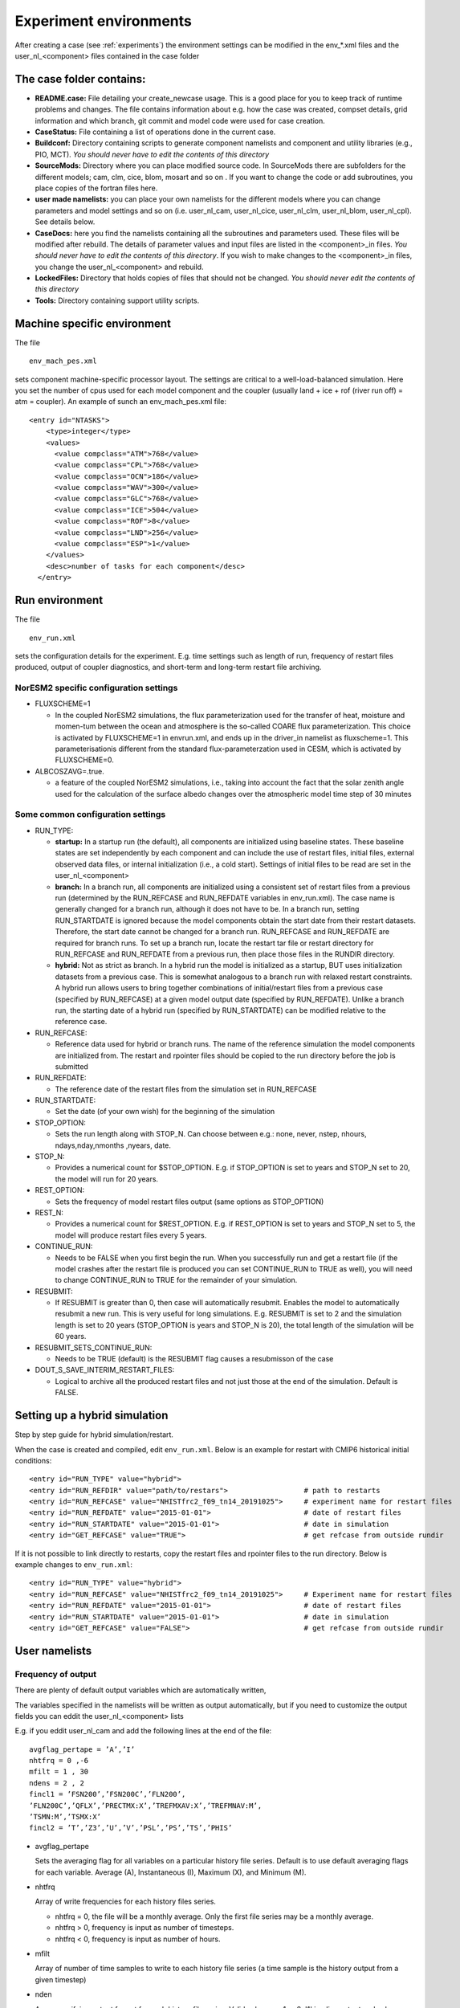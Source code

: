 .. _experiment_environment:

Experiment environments
===================================

After creating a case (see :ref:`experiments`) the environment settings can be modified in  the env_*.xml files and the user_nl_<component> files contained in the case folder

The case folder contains:
^^^^^^^^^^^^^^^^^^^^^^^^^

- **README.case:** File detailing your create_newcase usage. This is a good place for you to keep track of runtime problems and changes. The file contains information about e.g. how the case was created, compset details, grid information and which branch, git commit and model code were used for case creation.

- **CaseStatus:** File containing a list of operations done in the current case.

- **Buildconf:** Directory containing scripts to generate component namelists and component and utility libraries (e.g., PIO, MCT). *You should never have to edit the contents of this directory*

- **SourceMods:** Directory where you can place modified source code. In SourceMods there are subfolders for the different models; cam, clm, cice, blom, mosart and so on . If you want to change the code or add subroutines, you place copies of the fortran files here. 

- **user made namelists:** you can place your own namelists for the different models where you can change parameters and model settings and so on (i.e. user\_nl\_cam, user\_nl\_cice, user\_nl\_clm, user\_nl\_blom, user\_nl\_cpl). See details below. 

- **CaseDocs:** here you find the namelists containing all the subroutines and parameters used. These files will be modified after rebuild. The details of parameter values and input files are listed in the <component>_in files. *You should never have to edit the contents of this directory*. If you wish to make changes to the <component>_in files, you change the user_nl_<component> and rebuild.

- **LockedFiles:** Directory that holds copies of files that should not be changed. *You should never edit the contents of this directory*

- **Tools:** Directory containing support utility scripts. 


Machine specific environment
^^^^^^^^^^^^^^^^^^^^^^^^^^^^

The file

::
  
  env_mach_pes.xml
  
::

sets component machine-specific processor layout. The settings are critical to a well-load-balanced simulation. Here you set the number of cpus used for each model component and the coupler (usually land + ice + rof (river run off) = atm = coupler). An example of sunch an env_mach_pes.xml file:

::
  
  <entry id="NTASKS">
      <type>integer</type>
      <values>
        <value compclass="ATM">768</value>
        <value compclass="CPL">768</value>
        <value compclass="OCN">186</value>
        <value compclass="WAV">300</value>
        <value compclass="GLC">768</value>
        <value compclass="ICE">504</value>
        <value compclass="ROF">8</value>
        <value compclass="LND">256</value>
        <value compclass="ESP">1</value>
      </values>
      <desc>number of tasks for each component</desc>
    </entry>


::


Run environment
^^^^^^^^^^^^^^^^
The file

::
  
  env_run.xml
  
::

sets the configuration details for the experiment. E.g. time settings such as length of run, frequency of restart files produced, output of coupler diagnostics, and short-term and long-term restart file archiving. 

NorESM2 specific configuration settings
---------------------------------------
- FLUXSCHEME=1 

  - In the coupled NorESM2 simulations, the flux parameterization used for the transfer of heat, moisture and momen-tum between the ocean and atmosphere is the so-called COARE flux parameterization. This choice is activated by FLUXSCHEME=1 in envrun.xml, and ends up in the driver_in namelist as fluxscheme=1. This parameterisationis different from the standard flux-parameterzation used in CESM, which is activated by FLUXSCHEME=0.
 
- ALBCOSZAVG=.true. 

  - a feature of the coupled NorESM2 simulations, i.e., taking into account the fact that the solar zenith angle used for the calculation of the surface albedo changes over the atmospheric model time step of 30 minutes 

Some common configuration settings
----------------------------------

- RUN_TYPE:

  - **startup:** In a startup run (the default), all components are initialized using baseline states. These baseline states are set independently by each component and can include the use of restart files, initial files, external observed data files, or internal initialization (i.e., a cold start). Settings of initial files to be read are set in the user_nl_<component>
  
  - **branch:** In a branch run, all components are initialized using a consistent set of restart files from a previous run (determined by the RUN_REFCASE and RUN_REFDATE variables in env\_run.xml).  The case name is generally changed for a branch run, although it does not have to be. In a branch run, setting RUN_STARTDATE is ignored because the model components obtain the start date from their restart datasets. Therefore, the start date cannot be changed for a branch run. RUN_REFCASE and RUN_REFDATE are required for branch runs. To set up a branch run, locate the restart tar file or restart directory for RUN_REFCASE and RUN_REFDATE from a previous run, then place those files in the RUNDIR directory.
  
  - **hybrid:** Not as strict as branch. In a hybrid run the model is initialized as a startup, BUT uses initialization datasets from a previous case. This is somewhat analogous to a branch run with relaxed restart constraints.  A hybrid run allows users to bring together combinations of initial/restart files from a previous case (specified by RUN\_REFCASE) at a given model output date (specified by RUN\_REFDATE). Unlike a branch run, the starting date of a hybrid run (specified by RUN\_STARTDATE) can be modified relative to the reference case.
 
- RUN_REFCASE:

  - Reference data used for hybrid or branch runs. The name of the reference simulation the model components are initialized from. The restart and rpointer files should be copied to the run directory before the job is submitted 
 
- RUN_REFDATE:

  - The reference date of the restart files from the simulation set in RUN_REFCASE
  
- RUN_STARTDATE:

  - Set the date (of your own wish) for the beginning of the simulation
  
- STOP_OPTION: 

  - Sets the run length along with STOP_N. Can choose between e.g.: none, never, nstep, nhours, ndays,nday,nmonths ,nyears, date.
  
- STOP_N:

  - Provides a numerical count for $STOP_OPTION. E.g. if STOP_OPTION is set to years and STOP_N set to 20, the model will run for 20 years.
  
- REST_OPTION:

  - Sets the frequency of model restart files output (same options as STOP_OPTION)
  
- REST_N:
  
  - Provides a numerical count for $REST_OPTION. E.g. if REST_OPTION is set to years and STOP_N set to 5, the model will produce restart files every 5 years.
  
- CONTINUE_RUN:
   
  - Needs to be FALSE when you first begin the run. When you successfully run and get a restart file (if the model crashes after the restart file is produced you can set CONTINUE_RUN to TRUE as well), you will need to change CONTINUE_RUN to TRUE for the remainder of your simulation. 
      
- RESUBMIT:

  - If RESUBMIT is greater than 0, then case will automatically resubmit. Enables the model to automatically resubmit a new run. This is very useful for long simulations. E.g. RESUBMIT is set to 2 and the simulation length is set to 20 years (STOP_OPTION is years and STOP_N is 20), the total length of the simulation will be 60 years.
   
- RESUBMIT_SETS_CONTINUE_RUN:
 
  - Needs to be TRUE (default) is the RESUBMIT flag causes a resubmisson of the case
   
- DOUT_S_SAVE_INTERIM_RESTART_FILES:
 
  - Logical to archive all the produced restart files and not just those at the end of the simulation. Default is FALSE.
  
Setting up a hybrid simulation
^^^^^
Step by step guide for hybrid simulation/restart.

When the case is created and compiled, edit ``env_run.xml``. Below is an example for restart with CMIP6 historical initial conditions::



    <entry id="RUN_TYPE" value="hybrid">
    <entry id="RUN_REFDIR" value="path/to/restars">                  # path to restarts
    <entry id="RUN_REFCASE" value="NHISTfrc2_f09_tn14_20191025">     # experiment name for restart files
    <entry id="RUN_REFDATE" value="2015-01-01">                      # date of restart files
    <entry id="RUN_STARTDATE" value="2015-01-01">                    # date in simulation
    <entry id="GET_REFCASE" value="TRUE">                            # get refcase from outside rundir

If it is not possible to link directly to restarts, copy the restart files and rpointer files to the run directory. Below is example changes to ``env_run.xml``::


    <entry id="RUN_TYPE" value="hybrid">
    <entry id="RUN_REFCASE" value="NHISTfrc2_f09_tn14_20191025">     # Experiment name for restart files
    <entry id="RUN_REFDATE" value="2015-01-01">                      # date of restart files
    <entry id="RUN_STARTDATE" value="2015-01-01">                    # date in simulation
    <entry id="GET_REFCASE" value="FALSE">                           # get refcase from outside rundir


User namelists
^^^^^^^^^^^^^^


Frequency of output
-------------------

There are plenty of default output variables which are automatically written,

The variables specified in the namelists will be written as output automatically, but if you need to customize the output fields you can eddit the user_nl_<component> lists

E.g. if you eddit user_nl_cam and add the following lines at the end of the file::

            avgflag_pertape = ’A’,’I’
            nhtfrq = 0 ,-6
            mfilt = 1 , 30
            ndens = 2 , 2
            fincl1 = ’FSN200’,’FSN200C’,’FLN200’,
            ’FLN200C’,’QFLX’,’PRECTMX:X’,’TREFMXAV:X’,’TREFMNAV:M’,
            ’TSMN:M’,’TSMX:X’
            fincl2 = ’T’,’Z3’,’U’,’V’,’PSL’,’PS’,’TS’,’PHIS’

- avgflag_pertape

  Sets the averaging flag for all variables on a particular history file series. Default is to use default averaging flags for each variable. Average (A), Instantaneous (I), Maximum (X), and Minimum (M). 
  
- nhtfrq

  Array of write frequencies for each history files series.
  
  - nhtfrq = 0, the file will be a monthly average. Only the first file series may be a monthly average. 
  - nhtfrq > 0, frequency is input as number of timesteps.
  - nhtfrq < 0, frequency is input as number of hours.

- mfilt

  Array of number of time samples to write to each history file series (a time sample is the history output from a given timestep)
  
- nden

  Array specifying output format for each history file series. Valid values are 1 or 2. '1' implies output real values are 8-byte and '2' implies output real values are 4-byte. Default: 2
   
- fincl1

  List of fields to add to the primary history file. 
 
- fincl2

  List of fields to add to the auxiliary history file. 


For a detailed description of NorESM2 output, please see :ref:`output`


Parameter settings
------------------
If you need to change some variable values or activate/deactive flags, that can also be done in user_nl_<component>. The syntax is::

  &namelist_group
    namelist_var = new_namelist_value

E.g for a quadrupling of the atmospheric CO2 concentration

::

  &chem_surfvals_nl
    co2vmr         =    1137.28e-6

::

Note that BLOM uses a different sytax than the rest. In user_nl_blom::

  set BDMC2    = .15
  set NIWGF = .5

you need to include **set** before the name of the variable and it does not matter what namelist group the valiable belong.


Input data
-----------
All active and data components use input data sets. A local disk needs DIN_LOC_ROOT to be populated with input data in order to run NorESM. You can make links to the input data sets in the user_nl_<components>. 
Input data is handled by the build process as follows:

- The buildnml scripts in Buildconf/ create listings of required component input datasets in the Buildconf/<component>.input_data_list files
  
- ./case.build checks for the presence of the required input data files in the root directory DIN_LOC_ROOT. If all required data sets are found on local disk, then the build can proceed.
  
- If any of the required input data sets are not found, the build script will abort and the files that are missing will be listed. At this point, you must obtain the required data from the input data server using check_input_data with the -export option. 


Aerosol diagnostics
^^^^^^^^^^

The model can be set up to take out AeroCom-specific output, effective forcing estimates, and other additional aerosol output. See :ref:`aerosol_output` for details. 

COSP
^^^^^^^
NorESM2 can be run with the CFMIP Observation Simulator Package (COSP) to calculates model cloud diagnostics that can be directly compared with satellite observations from ISCCP, CloudSat, CALIOP, MISR, and MODIS. Please see :ref:`cosp_out` for details.


Code modifications
^^^^^^^^^^^^^^^^^^^
If you want to make more subtantial changes to the codes than what is possible by the use of user_nl_<component>, you need to copy the source code (the fortran file you want to modify) to the SourceMods/src.<component> folder in the case directory, then make the modifications needed before building the model. Make sure that you use the source code from the same commit as you used to create the case (for commit details see README.case in the case folder). **Do not change the source code in the <noresm-base> folder!**  


Run and archiving time environment
^^^^^^^^^^^^^^^^^^^^^^^^^^^^^^^^^^
The file

::
  
  env_batch.xml
  
::


sets the batch file or job script configurations. You need to specify two jobs; one for running the model (case.run) and one for moving the files from the RUNDIR to the archive directory (case.st_archive). The archiving is usually very fast (less than one hour), but for very large jobs (high resolution or large output) it can take several hours. 

You can edit the xml files directly to change the variable values. Although you can edit this at any time, build environment variables should not be edited after a build is invoked. 

There are also other env_ files which you usually don't need to or can't change:

- env_mach_specific.xml: File used to set a number of machine-specific environment variables for building and/or running set in <noresm-base>/cime/config/cesm/machines/config_machines.xml. 

-  env_case.xml: Sets case specific variables (e.g. model components, model and case root directories) and *cannot be modified after a case has been created.* To make changes, your need to re-run ./create_newcase.sh in <noresm-base>/cime/scripts/  with different options. 


